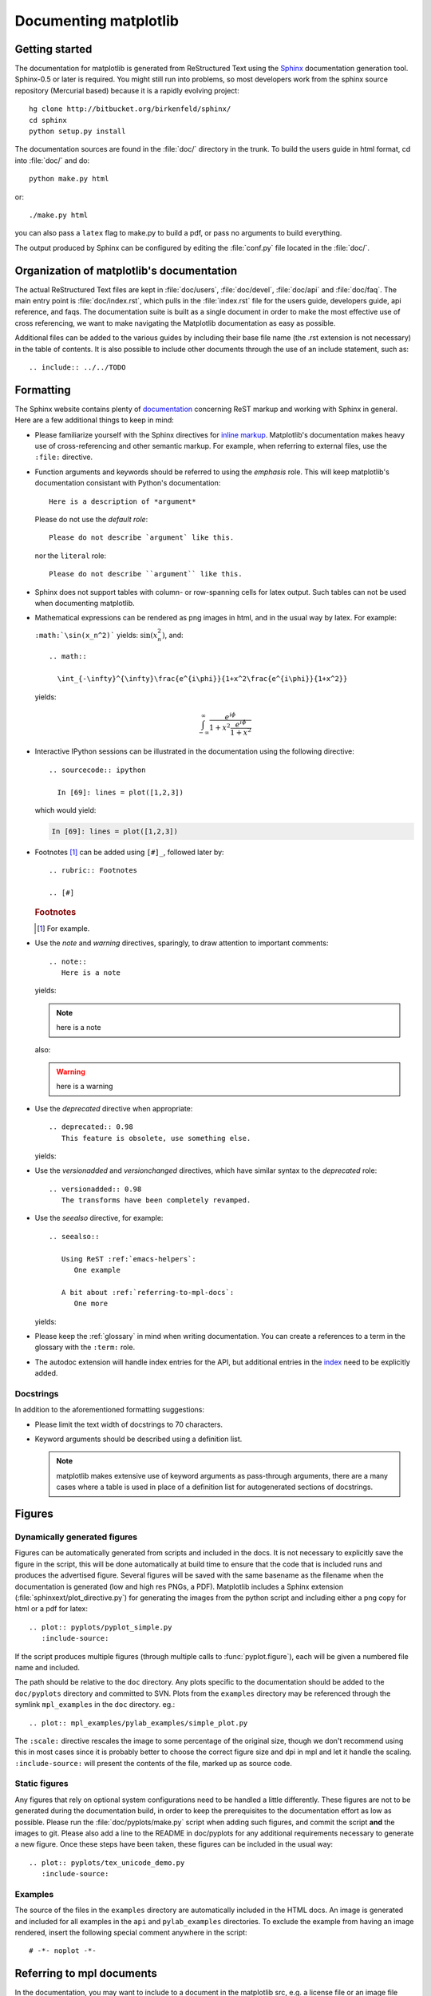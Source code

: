 .. _documenting-matplotlib:

**********************
Documenting matplotlib
**********************

Getting started
===============

The documentation for matplotlib is generated from ReStructured Text
using the Sphinx_ documentation generation tool. Sphinx-0.5 or later
is required. You might still run into problems, so most developers
work from the sphinx source repository (Mercurial based) because it
is a rapidly evolving project::

  hg clone http://bitbucket.org/birkenfeld/sphinx/
  cd sphinx
  python setup.py install

.. _Sphinx: http://sphinx.pocoo.org/

The documentation sources are found in the :file:`doc/` directory in the trunk.
To build the users guide in html format, cd into :file:`doc/` and
do::

  python make.py html

or::

  ./make.py html

you can also pass a ``latex`` flag to make.py to build a pdf, or pass no
arguments to build everything.

The output produced by Sphinx can be configured by editing the :file:`conf.py`
file located in the :file:`doc/`.


Organization of matplotlib's documentation
==========================================

The actual ReStructured Text files are kept in :file:`doc/users`,
:file:`doc/devel`, :file:`doc/api` and :file:`doc/faq`. The main entry point is
:file:`doc/index.rst`, which pulls in the :file:`index.rst` file for the users
guide, developers guide, api reference, and faqs. The documentation suite is
built as a single document in order to make the most effective use of cross
referencing, we want to make navigating the Matplotlib documentation as easy as
possible.

Additional files can be added to the various guides by including their base
file name (the .rst extension is not necessary) in the table of contents.
It is also possible to include other documents through the use of an include
statement, such as::

  .. include:: ../../TODO


.. _formatting-mpl-docs:

Formatting
==========

The Sphinx website contains plenty of documentation_ concerning ReST markup and
working with Sphinx in general. Here are a few additional things to keep in mind:

* Please familiarize yourself with the Sphinx directives for `inline
  markup`_. Matplotlib's documentation makes heavy use of cross-referencing and
  other semantic markup. For example, when referring to external files, use the
  ``:file:`` directive.

* Function arguments and keywords should be referred to using the *emphasis*
  role. This will keep matplotlib's documentation consistant with Python's
  documentation::

    Here is a description of *argument*

  Please do not use the `default role`::

    Please do not describe `argument` like this.

  nor the ``literal`` role::

    Please do not describe ``argument`` like this.

* Sphinx does not support tables with column- or row-spanning cells for
  latex output. Such tables can not be used when documenting matplotlib.

* Mathematical expressions can be rendered as png images in html, and in the
  usual way by latex. For example:

  ``:math:`\sin(x_n^2)``` yields: :math:`\sin(x_n^2)`, and::

    .. math::

      \int_{-\infty}^{\infty}\frac{e^{i\phi}}{1+x^2\frac{e^{i\phi}}{1+x^2}}

  yields:

  .. math::

    \int_{-\infty}^{\infty}\frac{e^{i\phi}}{1+x^2\frac{e^{i\phi}}{1+x^2}}

* Interactive IPython sessions can be illustrated in the documentation using
  the following directive::

    .. sourcecode:: ipython

      In [69]: lines = plot([1,2,3])

  which would yield:

  .. sourcecode:: ipython

    In [69]: lines = plot([1,2,3])

* Footnotes [#]_ can be added using ``[#]_``, followed later by::

    .. rubric:: Footnotes

    .. [#]

  .. rubric:: Footnotes

  .. [#] For example.

* Use the *note* and *warning* directives, sparingly, to draw attention to
  important comments::

    .. note::
       Here is a note

  yields:

  .. note::
     here is a note

  also:

  .. warning::
     here is a warning

* Use the *deprecated* directive when appropriate::

    .. deprecated:: 0.98
       This feature is obsolete, use something else.

  yields:

  .. deprecated:: 0.98
     This feature is obsolete, use something else.

* Use the *versionadded* and *versionchanged* directives, which have similar
  syntax to the *deprecated* role::

    .. versionadded:: 0.98
       The transforms have been completely revamped.

  .. versionadded:: 0.98
     The transforms have been completely revamped.

* Use the *seealso* directive, for example::

    .. seealso::

       Using ReST :ref:`emacs-helpers`:
          One example

       A bit about :ref:`referring-to-mpl-docs`:
          One more

  yields:

  .. seealso::

     Using ResT :ref:`emacs-helpers`:
        One example

     A bit about :ref:`referring-to-mpl-docs`:
        One more

* Please keep the :ref:`glossary` in mind when writing documentation. You can
  create a references to a term in the glossary with the ``:term:`` role.

* The autodoc extension will handle index entries for the API, but additional
  entries in the index_ need to be explicitly added.

.. _documentation: http://sphinx.pocoo.org/contents.html
.. _`inline markup`: http://sphinx.pocoo.org/markup/inline.html
.. _index: http://sphinx.pocoo.org/markup/para.html#index-generating-markup

Docstrings
----------

In addition to the aforementioned formatting suggestions:

* Please limit the text width of docstrings to 70 characters.

* Keyword arguments should be described using a definition list.

  .. note::
     matplotlib makes extensive use of keyword arguments as pass-through
     arguments, there are a many cases where a table is used in place of a
     definition list for autogenerated sections of docstrings.


Figures
=======

Dynamically generated figures
-----------------------------

Figures can be automatically generated from scripts and included in
the docs.  It is not necessary to explicitly save the figure in the
script, this will be done automatically at build time to ensure that
the code that is included runs and produces the advertised figure.
Several figures will be saved with the same basename as the filename
when the documentation is generated (low and high res PNGs, a PDF).
Matplotlib includes a Sphinx extension
(:file:`sphinxext/plot_directive.py`) for generating the images from
the python script and including either a png copy for html or a pdf
for latex::

   .. plot:: pyplots/pyplot_simple.py
      :include-source:

If the script produces multiple figures (through multiple calls to
:func:`pyplot.figure`), each will be given a numbered file name and
included.

The path should be relative to the ``doc`` directory.  Any plots
specific to the documentation should be added to the ``doc/pyplots``
directory and committed to SVN.  Plots from the ``examples`` directory
may be referenced through the symlink ``mpl_examples`` in the ``doc``
directory.  eg.::

  .. plot:: mpl_examples/pylab_examples/simple_plot.py

The ``:scale:`` directive rescales the image to some percentage of the
original size, though we don't recommend using this in most cases
since it is probably better to choose the correct figure size and dpi
in mpl and let it handle the scaling. ``:include-source:`` will
present the contents of the file, marked up as source code.

Static figures
--------------

Any figures that rely on optional system configurations need to be handled a
little differently. These figures are not to be generated during the
documentation build, in order to keep the prerequisites to the documentation
effort as low as possible. Please run the :file:`doc/pyplots/make.py` script
when adding such figures, and commit the script **and** the images to
git. Please also add a line to the README in doc/pyplots for any additional
requirements necessary to generate a new figure. Once these steps have been
taken, these figures can be included in the usual way::

   .. plot:: pyplots/tex_unicode_demo.py
      :include-source:

Examples
--------

The source of the files in the ``examples`` directory are
automatically included in the HTML docs.  An image is generated and
included for all examples in the ``api`` and ``pylab_examples``
directories.  To exclude the example from having an image rendered,
insert the following special comment anywhere in the script::

  # -*- noplot -*-

.. _referring-to-mpl-docs:

Referring to mpl documents
==========================

In the documentation, you may want to include to a document in the
matplotlib src, e.g. a license file or an image file from `mpl-data`,
refer to it via a relative path from the document where the rst file
resides, eg, in :file:`users/navigation_toolbar.rst`, we refer to the
image icons with::

    .. image:: ../../lib/matplotlib/mpl-data/images/subplots.png

In the `users` subdirectory, if I want to refer to a file in the mpl-data
directory, I use the symlink directory.  For example, from
`customizing.rst`::

    .. literalinclude:: ../../lib/matplotlib/mpl-data/matplotlibrc

One exception to this is when referring to the examples dir.  Relative
paths are extremely confusing in the sphinx plot extensions, so
without getting into the dirty details, it is easier to simply include
a symlink to the files at the top doc level directory.  This way, API
documents like :meth:`matplotlib.pyplot.plot` can refer to the
examples in a known location.

In the top level doc directory we have symlinks pointing to
the mpl `examples`::

    home:~/mpl/doc> ls -l mpl_*
    mpl_examples -> ../examples

So we can include plots from the examples dir using the symlink::

    .. plot:: mpl_examples/pylab_examples/simple_plot.py


We used to use a symlink for :file:`mpl-data` too, but the distro
becomes very large on platforms that do not support links (eg the font
files are duplicated and large)

.. _internal-section-refs:

Internal section references
===========================

To maximize internal consistency in section labeling and references,
use hypen separated, descriptive labels for section references, eg::

    .. _howto-webapp:

and refer to it using  the standard reference syntax::

    See :ref:`howto-webapp`

Keep in mind that we may want to reorganize the contents later, so
let's avoid top level names in references like ``user`` or ``devel``
or ``faq`` unless necesssary, because for example the FAQ "what is a
backend?" could later become part of the users guide, so the label::

    .. _what-is-a-backend

is better than::

    .. _faq-backend

In addition, since underscores are widely used by Sphinx itself, let's prefer
hyphens to separate words.



Section names, etc
==================

For everything but top level chapters, please use ``Upper lower`` for
section titles, eg ``Possible hangups`` rather than ``Possible
Hangups``

Inheritance diagrams
====================

Class inheritance diagrams can be generated with the
``inheritance-diagram`` directive.  To use it, you provide the
directive with a number of class or module names (separated by
whitespace).  If a module name is provided, all classes in that module
will be used.  All of the ancestors of these classes will be included
in the inheritance diagram.

A single option is available: *parts* controls how many of parts in
the path to the class are shown.  For example, if *parts* == 1, the
class ``matplotlib.patches.Patch`` is shown as ``Patch``.  If *parts*
== 2, it is shown as ``patches.Patch``.  If *parts* == 0, the full
path is shown.

Example::

    .. inheritance-diagram:: matplotlib.patches matplotlib.lines matplotlib.text
       :parts: 2

.. inheritance-diagram:: matplotlib.patches matplotlib.lines matplotlib.text
   :parts: 2


.. _emacs-helpers:

Emacs helpers
=============

There is an emacs mode `rst.el
<http://docutils.sourceforge.net/tools/editors/emacs/rst.el>`_ which
automates many important ReST tasks like building and updateing
table-of-contents, and promoting or demoting section headings.  Here
is the basic ``.emacs`` configuration::

    (require 'rst)
    (setq auto-mode-alist
          (append '(("\\.txt$" . rst-mode)
                    ("\\.rst$" . rst-mode)
                    ("\\.rest$" . rst-mode)) auto-mode-alist))


Some helpful functions::

    C-c TAB - rst-toc-insert

      Insert table of contents at point

    C-c C-u - rst-toc-update

        Update the table of contents at point

    C-c C-l rst-shift-region-left

        Shift region to the left

    C-c C-r rst-shift-region-right

        Shift region to the right

